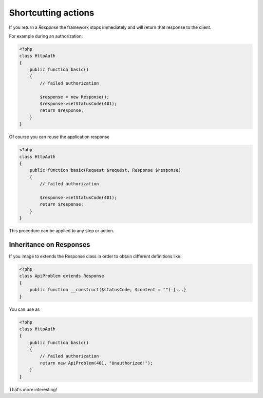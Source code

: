 Shortcutting actions
====================

If you return a `Response` the framework stops immediately and will return that
response to the client.

For example during an authorization:

.. code-block:: php

    <?php
    class HttpAuth
    {
        public function basic()
        {
            // failed authorization

            $response = new Response();
            $response->setStatusCode(401);
            return $response;
        }
    }

Of course you can reuse the application response

.. code-block:: php

    <?php
    class HttpAuth
    {
        public function basic(Request $request, Response $response)
        {
            // failed authorization

            $response->setStatusCode(401);
            return $response;
        }
    }

This procedure can be applied to any step or action.

Inheritance on Responses
------------------------

If you image to extends the Response class in order to obtain different
definitions like:

.. code-block:: php

    <?php
    class ApiProblem extends Response
    {
        public function __construct($statusCode, $content = "") {...}
    }

You can use as

.. code-block:: php

    <?php
    class HttpAuth
    {
        public function basic()
        {
            // failed authorization
            return new ApiProblem(401, "Unauthorized!");
        }
    }

That's more interesting!
